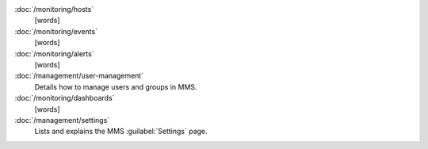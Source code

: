 .. class:: toc

   :doc:`/monitoring/hosts`
      [words]
      

   :doc:`/monitoring/events`
      [words]
      

   :doc:`/monitoring/alerts`
      [words]
      

   :doc:`/management/user-management`
      Details how to manage users and groups in MMS.
      

   :doc:`/monitoring/dashboards`
      [words]
      

   :doc:`/management/settings`
      Lists and explains the MMS :guilabel:`Settings` page.
      

